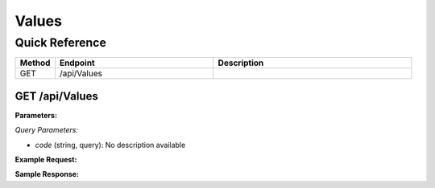 Values
======

Quick Reference
---------------

.. list-table::
   :header-rows: 1
   :widths: 10 40 50

   * - Method
     - Endpoint
     - Description
   * - GET
     - /api/Values
     - 


.. _get-apivalues:

GET /api/Values
~~~~~~~~~~~~~~~

**Parameters:**

*Query Parameters:*

- `code` (string, query): No description available

**Example Request:**

.. tabs::

   .. tab:: Python

      .. code-block:: python

         from ABConnect import ABConnectAPI
         
         # Initialize the API client
         api = ABConnectAPI()
         
         # Make the API call
         response = api.raw.get(
             "/api/Values"
         
         )
         
         # Process the response
         print(response)

   .. tab:: CLI

      .. code-block:: bash

         ab api raw get /api/Values

   .. tab:: curl

      .. code-block:: bash

         curl -X GET \
           -H 'Authorization: Bearer YOUR_API_TOKEN' \
           'https://api.abconnect.co/api/Values'

**Sample Response:**

.. toggle::

   .. code-block:: json
      :linenos:

      []
